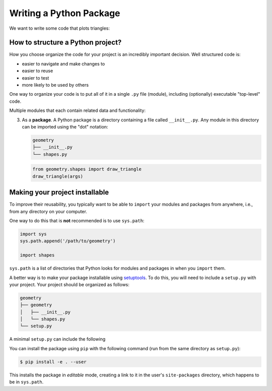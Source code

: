 Writing a Python Package
========================

We want to write some code that
plots triangles:

.. image:: images/triangle.png
   :width: 50%

How to structure a Python project?
----------------------------------

How you choose organize the code for your project is an incredibly important decision.
Well structured code is:

* easier to navigate and make changes to
* easier to reuse
* easier to test
* more likely to be used by others

One way to organize your code
is to put all of it
in a single ``.py`` file (module),
including (optionally) executable "top-level" code.

.. code-block:: python
    :caption: main.py 

    import matplotlib.pyplot as plt

    def draw_triangle(coords, ax=None):
        if ax is None:
            ax = plt.gca()
        else:
            fig, ax = plt.subplots()
       patch = plt.Polygon(coords)
       ax.add_patch(patch)
       return ax

    if __name__ == "__main__":
        draw_triangle([
            (0.2, 0.2),
            (0.2, 0.6),
            (0.4, 0.4)])

Multiple modules that each
contain related data and functionality:

.. code-block:: python 
   :caption: shapes.py

   import matplotlib.pyplot as plt

   def draw_triangle(coords, ax=None):
       if ax is None:
           ax = plt.gca()
       else:
           fig, ax = plt.subplots()
       patch = plt.Polygon(coords)
       ax.add_patch(patch)
       return ax

.. code-block:: python 
   :caption: main.py
     
   import shapes
   shapes.draw_triangle([
       (0.2, 0.2),
       (0.2, 0.6),
       (0.4, 0.4)])

3. As a **package**.
   A Python package is a directory containing
   a file called ``__init__.py``.
   Any module in this directory can be imported
   using the "dot" notation:

   .. code-block:: bash
      
      geometry
      ├── __init__.py
      └── shapes.py 

   .. code-block:: python
  
      from geometry.shapes import draw_triangle
      draw_triangle(args)

Making your project installable
-------------------------------

To improve their reusability,
you typically want to be able to
``import`` your modules and packages
from anywhere,
i.e., from any directory on your computer.

One way to do this that is **not** recommended
is to use ``sys.path``:

.. code-block:: python

   import sys
   sys.path.append('/path/to/geometry')

   import shapes

``sys.path`` is a list of directories
that Python looks for modules and packages in
when you ``import`` them.

A better way is to make your package installable
using
`setuptools <https://setuptools.readthedocs.io/en/latest/>`_.
To do this, you will need to
include a ``setup.py`` with your project.
Your project should be organized as follows:

.. code-block:: bash

   geometry
   ├── geometry
   │   ├── __init__.py
   │   └── shapes.py
   └── setup.py

A minimal ``setup.py`` can include the following

.. code-block:: python 
   :caption: setup.py

   from setuptools import setup

   setup(name='geometry',
      version='0.1',
      author='Ashwin Srinath',
      packages=['geometry'])

You can install the package using ``pip``
with the following command
(run from the same directory as ``setup.py``):

.. code-block:: bash

   $ pip install -e . --user

This installs the package in *editable* mode,
creating a link to it in the user's ``site-packages`` directory,
which happens to be in ``sys.path``.
